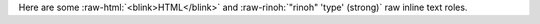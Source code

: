 
.. role:: raw-html(raw)
   :format: html

.. role:: raw-rinoh(raw)
   :format: rinoh
   :class: class1 class2


Here are some :raw-html:`<blink>HTML</blink>` and :raw-rinoh:`"rinoh"
'type' (strong)` raw inline text roles.
